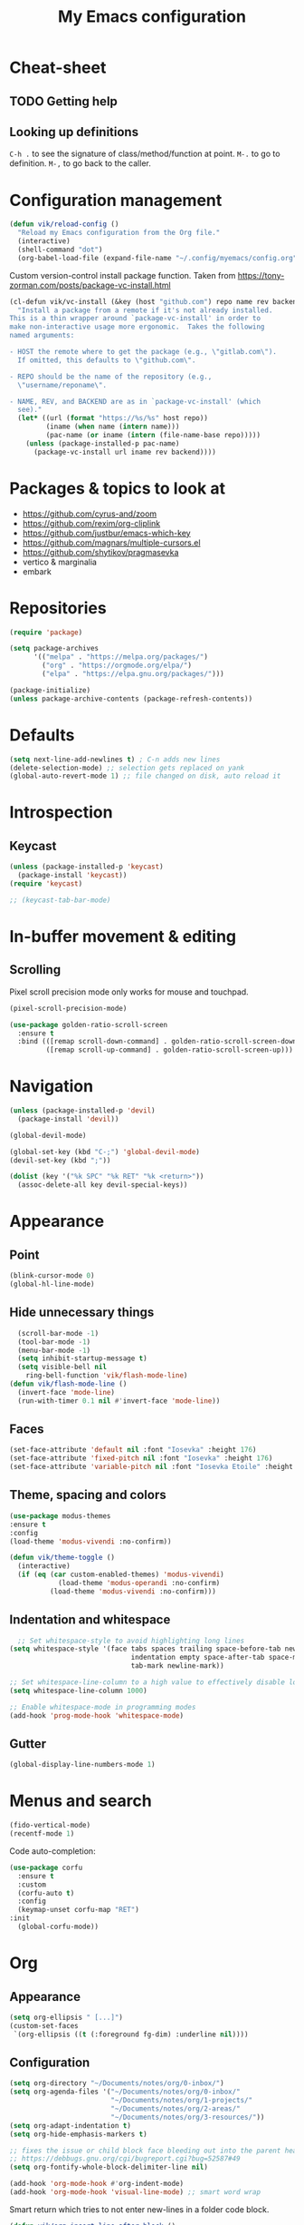 #+title: My Emacs configuration
#+STARTUP: overview

:PROPERTIES:
:header-args: :tangle yes
:END:
* Cheat-sheet
** TODO Getting help
** Looking up definitions
=C-h .= to see the signature of class/method/function at point.
=M-.= to go to definition.
=M-,= to go back to the caller.
* Configuration management
#+begin_src emacs-lisp
(defun vik/reload-config ()
  "Reload my Emacs configuration from the Org file."
  (interactive)
  (shell-command "dot")
  (org-babel-load-file (expand-file-name "~/.config/myemacs/config.org")))
#+end_src

Custom version-control install package function. Taken from https://tony-zorman.com/posts/package-vc-install.html
#+begin_src emacs-lisp
(cl-defun vik/vc-install (&key (host "github.com") repo name rev backend)
  "Install a package from a remote if it's not already installed.
This is a thin wrapper around `package-vc-install' in order to
make non-interactive usage more ergonomic.  Takes the following
named arguments:

- HOST the remote where to get the package (e.g., \"gitlab.com\").
  If omitted, this defaults to \"github.com\".

- REPO should be the name of the repository (e.g.,
  \"username/reponame\".

- NAME, REV, and BACKEND are as in `package-vc-install' (which
  see)."
  (let* ((url (format "https://%s/%s" host repo))
         (iname (when name (intern name)))
         (pac-name (or iname (intern (file-name-base repo)))))
    (unless (package-installed-p pac-name)
      (package-vc-install url iname rev backend))))
#+end_src

* Packages & topics to look at
- https://github.com/cyrus-and/zoom
- https://github.com/rexim/org-cliplink
- https://github.com/justbur/emacs-which-key
- https://github.com/magnars/multiple-cursors.el
- https://github.com/shytikov/pragmasevka
- vertico & marginalia
- embark

* Repositories
#+begin_src emacs-lisp
  (require 'package)

  (setq package-archives
        '(("melpa" . "https://melpa.org/packages/")
          ("org" . "https://orgmode.org/elpa/")
          ("elpa" . "https://elpa.gnu.org/packages/")))

  (package-initialize)
  (unless package-archive-contents (package-refresh-contents))
#+end_src

* Defaults
#+begin_src emacs-lisp
(setq next-line-add-newlines t) ; C-n adds new lines
(delete-selection-mode) ;; selection gets replaced on yank
(global-auto-revert-mode 1) ;; file changed on disk, auto reload it
#+end_src
* Introspection
** Keycast
#+begin_src emacs-lisp
  (unless (package-installed-p 'keycast)
    (package-install 'keycast))
  (require 'keycast)

  ;; (keycast-tab-bar-mode)
#+end_src

* In-buffer movement & editing
** Scrolling
Pixel scroll precision mode only works for mouse and touchpad.
#+begin_src emacs-lisp
(pixel-scroll-precision-mode)
#+end_src

#+begin_src emacs-lisp
(use-package golden-ratio-scroll-screen
  :ensure t
  :bind (([remap scroll-down-command] . golden-ratio-scroll-screen-down)
         ([remap scroll-up-command] . golden-ratio-scroll-screen-up)))
#+end_src

* Navigation
#+begin_src emacs-lisp
  (unless (package-installed-p 'devil)
    (package-install 'devil))

  (global-devil-mode)

  (global-set-key (kbd "C-;") 'global-devil-mode)
  (devil-set-key (kbd ";"))

  (dolist (key '("%k SPC" "%k RET" "%k <return>"))
    (assoc-delete-all key devil-special-keys))
#+end_src
* Appearance
** Point
#+begin_src emacs-lisp
  (blink-cursor-mode 0)
  (global-hl-line-mode)
#+end_src
** Hide unnecessary things
#+begin_src emacs-lisp
  (scroll-bar-mode -1)
  (tool-bar-mode -1)
  (menu-bar-mode -1)
  (setq inhibit-startup-message t)
  (setq visible-bell nil
    ring-bell-function 'vik/flash-mode-line)
(defun vik/flash-mode-line ()
  (invert-face 'mode-line)
  (run-with-timer 0.1 nil #'invert-face 'mode-line))
  #+end_src
** Faces
#+begin_src emacs-lisp
(set-face-attribute 'default nil :font "Iosevka" :height 176)
(set-face-attribute 'fixed-pitch nil :font "Iosevka" :height 176)
(set-face-attribute 'variable-pitch nil :font "Iosevka Etoile" :height 176)
#+end_src
** Theme, spacing and colors
#+begin_src emacs-lisp
  (use-package modus-themes
  :ensure t
  :config
  (load-theme 'modus-vivendi :no-confirm))
#+end_src

#+begin_src emacs-lisp
  (defun vik/theme-toggle ()
    (interactive)
    (if (eq (car custom-enabled-themes) 'modus-vivendi)
              (load-theme 'modus-operandi :no-confirm)
            (load-theme 'modus-vivendi :no-confirm)))
#+end_src
** Indentation and whitespace
#+begin_src emacs-lisp
    ;; Set whitespace-style to avoid highlighting long lines
  (setq whitespace-style '(face tabs spaces trailing space-before-tab newline
                                indentation empty space-after-tab space-mark
                                tab-mark newline-mark))

  ;; Set whitespace-line-column to a high value to effectively disable long line highlighting
  (setq whitespace-line-column 1000)

  ;; Enable whitespace-mode in programming modes
  (add-hook 'prog-mode-hook 'whitespace-mode)
#+end_src
** Gutter
#+begin_src emacs-lisp
      (global-display-line-numbers-mode 1)
#+end_src
* Menus and search
#+begin_src emacs-lisp
  (fido-vertical-mode)
  (recentf-mode 1)
#+end_src

Code auto-completion:
#+begin_src emacs-lisp
  (use-package corfu
    :ensure t
    :custom
    (corfu-auto t)
    :config
    (keymap-unset corfu-map "RET")
  :init
    (global-corfu-mode))
#+end_src
* Org
** Appearance
#+begin_src emacs-lisp
(setq org-ellipsis " [...]")
(custom-set-faces
 `(org-ellipsis ((t (:foreground fg-dim) :underline nil))))
#+end_src
** Configuration
#+begin_src emacs-lisp
(setq org-directory "~/Documents/notes/org/0-inbox/")
(setq org-agenda-files '("~/Documents/notes/org/0-inbox/"
                         "~/Documents/notes/org/1-projects/"
                         "~/Documents/notes/org/2-areas/"
                         "~/Documents/notes/org/3-resources/"))
(setq org-adapt-indentation t)
(setq org-hide-emphasis-markers t)

;; fixes the issue or child block face bleeding out into the parent heading
;; https://debbugs.gnu.org/cgi/bugreport.cgi?bug=52587#49
(setq org-fontify-whole-block-delimiter-line nil)

(add-hook 'org-mode-hook #'org-indent-mode)
(add-hook 'org-mode-hook 'visual-line-mode) ;; smart word wrap
#+end_src

Smart return which tries to not enter new-lines in a folder code block.
#+begin_src emacs-lisp
(defun vik/org-insert-line-after-block ()
  "Insert a new line immediately after the current Org source block without unfolding it."
  (interactive)
  (when (org-in-block-p '("src"))
    (let ((block-end (save-excursion
                       (goto-char (org-element-property :end (org-element-context)))
                       (skip-chars-backward "\n")
                       (point))))
      ;; Move to the end of the block
      (goto-char block-end)
      ;; Insert a new line
      (newline-and-indent))))

(defun vik/org-return ()
  "Custom return function for Org mode.
If on a folded source block, add a new line after the block without unfolding.
If on an unfolded source block, add a new line inside the block.
Otherwise, perform regular `org-return` behavior."
  (interactive)
  (let ((context (org-element-context)))
    (if (and (eq (org-element-type context) 'src-block)
             (save-excursion
               (goto-char (org-element-property :begin context))
               (end-of-line)
               (eq (get-char-property (point) 'invisible) 'org-fold-block)))
        ;; If the source block is folded, add a line after it
        (vik/org-insert-line-after-block)
      ;; If inside an unfolded source block, insert a newline inside the block
      (if (org-in-block-p '("src"))
          (newline-and-indent)
        ;; Otherwise, perform the regular `org-return` behavior
        (org-return)))))

;; Remap `Enter` key in Org mode to use `vik/org-return`
(with-eval-after-load 'org
  (define-key org-mode-map (kbd "RET") 'vik/org-return))
#+end_src

#+begin_src emacs-lisp
  (setf org-blank-before-new-entry '((heading . nil) (plain-list-item . nil)))
  (setq org-cycle-separator-lines 0)
#+end_src

#+begin_src emacs-lisp
  (use-package org-superstar
    :ensure t
    :after org
    :hook (org-mode . org-superstar-mode)
    :config
    ;; set basic title font
    (set-face-attribute 'org-level-8 nil :weight 'bold :inherit 'default)
    (set-face-attribute 'org-level-7 nil :inherit 'org-level-8)
    (set-face-attribute 'org-level-6 nil :inherit 'org-level-8)
    (set-face-attribute 'org-level-5 nil :inherit 'org-level-8)
    (set-face-attribute 'org-level-4 nil :inherit 'org-level-8)
    (set-face-attribute 'org-level-3 nil :inherit 'org-level-8 :height 1.1)
    (set-face-attribute 'org-level-2 nil :inherit 'org-level-8 :height 1.20)
    (set-face-attribute 'org-level-1 nil :inherit 'org-level-8 :height 1.30)

    ;; Define custom headline bullets, with a fallback for terminal use
    (setq org-superstar-headline-bullets-list '("◉" ("🞛" ?◈) "○" "▷"))

    ;; Disable bullet cycling to emphasize headline hierarchy
    (setq org-superstar-cycle-headline-bullets nil)

    ;; Set a fallback for leading stars in terminals
    (setq org-superstar-leading-fallback ?\s)
    (setq org-superstar-leading-bullet ?\s
          org-superstar-leading-fallback ?\s
          org-hide-leading-stars nil
          org-superstar-todo-bullet-alist
          '(("TODO" . 9744)
            ("[ ]"  . 9744)
            ("DONE" . 9745)
            ("[X]"  . 9745))))

  (use-package org-appear
    :ensure t
    :hook (org-mode . org-appear-mode)
    :custom
    (org-appear-autoemphasis t)       ;; Toggle emphasis markers
    (org-appear-autolinks t)          ;; Toggle links
    (org-appear-autosubmarkers t)     ;; Toggle subscript/superscript markers
    (org-appear-autoentities t)       ;; Toggle Org entities
    (org-appear-autokeywords t)       ;; Toggle keywords in org-hidden-keywords
    (org-appear-inside-latex t)       ;; Toggle LaTeX fragment elements
    (org-appear-delay 0.5)            ;; Delay before toggling
    (org-appear-trigger 'always))     ;; Trigger setting
#+end_src

** Shortcuts
*** Basic navigation
Once point is on heading:
- =Tab= cycles local visibility.
- =S-Tab= cycles global visibility.

Once point is in a bulleted-list:
- =Tab= toggles local visibility of the list item if it has nested items;

For both:
- =Alt-Right= or =Alt-Left= promotes or demotes an entry (indents or removes indentation);
- =Alt-Up= and =Alt-Down= moves entry up and down;

*** Refiling
=C-c C-w= to refile current section into another section that is chosed interactively.

*** Tasks
=S-Left= and =S-Right= changes the header status.
=C-c C-t= cycles the statuses too.
=C-c C-c= allows adding tags to the header (on header hover).
=C-c C-s= to schedule the header.
=C-c C-d= to set a header deadline.

"Scheduled" means that is the time to start working on the task if it's a task. If it's an event - time of the event.

=f= and =b= in agenda view I can navigate weeks.
** Point after ellipsis fix
Sometimes when point ends up positioned after heading ellipsis, you cannot `org-cycle' it.
#+begin_src emacs-lisp
  (defun my-org-prepare-expand-heading ()
  "Move point to before ellipsis, if after ellipsis."
  (when (and (not (org-at-heading-p))
             (save-excursion
               (org-end-of-line)
               (org-at-heading-p)))
    (org-end-of-line)))

(add-hook 'org-tab-first-hook #'my-org-prepare-expand-heading)
#+end_src
** Ediff conflict resolution for notes
#+begin_src emacs-lisp
  (customize-set-variable 'ediff-setup-windows-plain 1)
  (defun vik/ediff-before-setup ()
      (select-frame (make-frame)))
    (add-hook 'ediff-before-setup-hook 'vik/ediff-before-setup)

  ;; This buffer is for text that is not saved, and for Lisp evaluation.
;; To create a file, visit it with C-x C-f and enter text in its buffer.
;; -*- lexical-binding: t -*-

(custom-set-variables
 '(ediff-window-setup-function 'ediff-setup-windows-plain)
 '(ediff-split-window-function 'split-window-horizontally))

(defun vik/ediff-org-expand-all ()
  "Expand all Org entries in the current buffer if in Org mode."
  (when (derived-mode-p 'org-mode)
    (org-show-all)))  ;; Show all headings and content

(defun vik/ediff-setup-windows-hook ()
  "Hook to expand Org entries in Ediff buffers A and B if they are set."
  (when (buffer-live-p ediff-buffer-A)
    (with-current-buffer ediff-buffer-A
      (vik/ediff-org-expand-all)))
  (when (buffer-live-p ediff-buffer-B)
    (with-current-buffer ediff-buffer-B
      (vik/ediff-org-expand-all))))

(add-hook 'ediff-prepare-buffer-hook 'vik/ediff-setup-windows-hook)


(require 'cl-lib)
(require 's)

(defun vik/syncthing-find-conflict-files (file)
  "Find Syncthing conflict files for a given FILE."
  (let ((dir (file-name-directory file))
        (base-name (file-name-nondirectory file)))
    (directory-files
     dir t
     (concat "^" (regexp-quote (file-name-sans-extension base-name))
             "\\.sync-conflict-[0-9]+-[0-9]+-[A-Za-z0-9]+\\.org$"))))

(defun vik/syncthing-merge-conflict-files (file)
  "Perform a merge on Syncthing conflict FILE with its original version."
  (interactive "fSelect base .org file to check for conflicts: ")
  (let ((conflict-files (vik/syncthing-find-conflict-files file)))
    (cond
     ((null conflict-files)
      (message "No conflict files found for %s" file))
     ((= (length conflict-files) 1)
      (let ((conflict-file (car conflict-files)))
        (ediff-files
         file conflict-file
         (lambda ()
           (message "Merged conflicts. Use `C-c C-c` to finalize.")))))
     (t
      (message "Multiple conflict files found. Using the latest conflict file."))
      ;; Sort by date to get the latest conflict file
      (let* ((latest-conflict-file (car (sort conflict-files #'string<))))
        (ediff-files
         file latest-conflict-file
         (lambda ()
           (message "Merged conflicts. Use `C-c C-c` to finalize.")))))))

(defun vik/syncthing-merge-all-conflicts (directory)
  "Merge all Syncthing conflicts in DIRECTORY for .org files."
  (interactive "DSelect directory to search for conflicts: ")
  (dolist (file (directory-files directory t "\\.org$"))
    (when (vik/syncthing-find-conflict-files file)
      (vik/syncthing-merge-conflict-files file))))
#+end_src
* Coding
** Word symbols
Camel-cased symbols will be recognized as words.
#+begin_src emacs-lisp
  (add-hook 'prog-mode-hook 'subword-mode)
#+end_src

** LSP configuration
Attaches eglot to every programming language buffer:
#+begin_src emacs-lisp
  (add-hook 'prog-mode-hook 'eglot-ensure)
#+end_src

** Documentation
Use =C-h .= to look up documentation of thing at point.
#+begin_src emacs-lisp
  (global-eldoc-mode 1)
#+end_src
** Basic code navigation with =dumb-jump=
Attaches dumb-jump as xref back-end:
#+begin_src emacs-lisp
  (unless (package-installed-p 'dumb-jump)
    (package-install 'dumb-jump))
  (require 'dumb-jump)

  (add-hook 'xref-backend-functions #'dumb-jump-xref-activate)
#+end_src
** Treesitter configuration
Treesitter sources:
#+begin_src emacs-lisp
  (with-eval-after-load 'treesit
    (setq treesit-language-source-alist
          '(
            (typescript . ("https://github.com/tree-sitter/tree-sitter-typescript" "master" "typescript/src"))
            (tsx . ("https://github.com/tree-sitter/tree-sitter-typescript" "master" "tsx/src"))
            (ruby . ("https://github.com/tree-sitter/tree-sitter-ruby"))
            (zig . ("https://github.com/tree-sitter-grammars/tree-sitter-zig"))))

    (dolist (source treesit-language-source-alist)
      (unless (treesit-ready-p (car source))
        (treesit-install-language-grammar (car source)))))
#+end_src
** TODO Zig
#+begin_src emacs-lisp
  (use-package zig-mode
    :ensure t
    :config
    (add-to-list 'auto-mode-alist '("\\.zig\\'" . zig-mode))
    (add-to-list 'auto-mode-alist '("\\.zig.zon\\'" . zig-mode)))

  ;; For some reason this conflicts with eglot:
  ;; (use-package zig-ts-mode
  ;;   :init (vik/vc-install :host "codeberg.org" :repo "meow_king/zig-ts-mode")
  ;;   :config
  ;;   (add-to-list 'auto-mode-alist '("\\.zig\\'" . zig-ts-mode))
  ;;   (add-to-list 'auto-mode-alist '("\\.zig.zon\\'" . zig-ts-mode)))
#+end_src

*** TODO LSP
TODO install zls manually and change this path.
#+begin_src emacs-lisp
  (add-to-list 'exec-path "~/.config/emacs/.local/etc/lsp/zig")
  ;; (setq lsp-zig-zls-executable "~/.config/emacs/.local/etc/lsp/zig/zls")
  (with-eval-after-load 'eglot
    (add-to-list 'eglot-server-programs
                 '(zig-mode . ("zls"))))
#+end_src
** Ruby
*** Packages
#+begin_src emacs-lisp
  (unless (package-installed-p 'ruby-ts-mode)
    (package-install 'ruby-ts-mode))
#+end_src
*** LSP
#+begin_src emacs-lisp
(with-eval-after-load 'eglot
  (add-to-list 'eglot-server-programs
               '(ruby-ts-mode . ("solargraph" "stdio"))))
#+end_src
*** Treesitter
#+begin_src emacs-lisp
(autoload 'ruby-ts-mode "ruby-ts-mode" nil t)
(add-to-list 'auto-mode-alist '("\\.rb\\'" . ruby-ts-mode))
(add-to-list 'auto-mode-alist '("\\Gemfile\\'" . ruby-ts-mode))
(add-to-list 'auto-mode-alist '("\\Rakefile\\'" . ruby-ts-mode))
#+end_src
* Magit
#+begin_src emacs-lisp
    (unless (package-installed-p 'magit)
    (package-install 'magit))
#+end_src
* KMonad
#+begin_src emacs-lisp
(unless (package-installed-p 'kbd-mode)
(package-vc-install
 '(kbd-mode . (:url "https://github.com/kmonad/kbd-mode"))))
#+end_src
